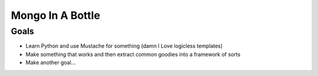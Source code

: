 ==================
Mongo In A Bottle
==================

Goals
-------
* Learn Python and use Mustache for something (damn I Love logicless templates)
* Make something that works and then extract common goodies into a framework of sorts
* Make another goal...

